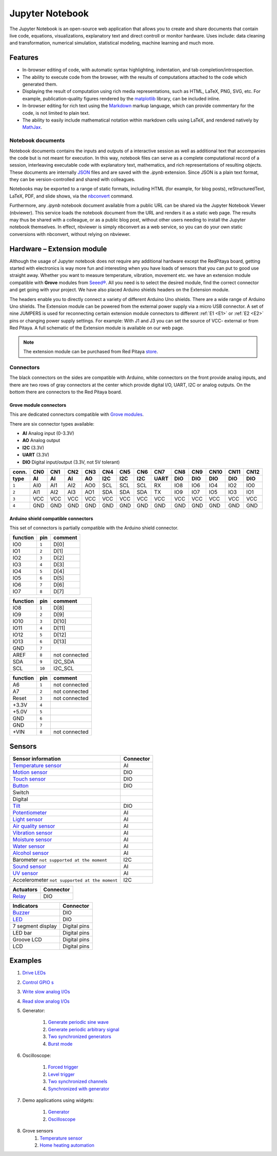 #################
Jupyter Notebook
#################

The Jupyter Notebook is an open-source web application that allows you to create and share documents that contain live
code, equations, visualizations, explanatory text and direct controll or monitor hardware. 
Uses include: data cleaning and transformation, numerical simulation, statistical modeling, machine learning and much 
more. 

********
Features
********

- In-browser editing of code, with automatic syntax highlighting, indentation, and tab completion/introspection.
- The ability to execute code from the browser, with the results of computations attached to the code which generated 
  them. 
- Displaying the result of computation using rich media representations, such as HTML, LaTeX, PNG, SVG, etc. For 
  example, publication-quality figures rendered by the `matplotlib <http://matplotlib.org/>`_ library, can be included
  inline.
- In-browser editing for rich text using the `Markdown <http://daringfireball.net/projects/markdown/syntax>`_ markup 
  language, which can provide commentary for the code, is not limited to plain text.
- The ability to easily include mathematical notation within markdown cells using LaTeX, and rendered natively by 
  `MathJax <http://www.mathjax.org/>`_.

==================
Notebook documents
==================

Notebook documents contains the inputs and outputs of a interactive session as well as additional text that 
accompanies the code but is not meant for execution. In this way, notebook files can serve as a complete computational
record of a session, interleaving executable code with explanatory text, mathematics, and rich representations of
resulting objects. These documents are internally `JSON <http://en.wikipedia.org/wiki/JSON>`_ files and are saved with 
the *.ipynb* extension. Since JSON is a plain text format, they can be version-controlled and shared with colleagues.

Notebooks may be exported to a range of static formats, including HTML (for example, for blog posts), 
reStructuredText, LaTeX, PDF, and slide shows, via the `nbconvert <https://nbconvert.readthedocs.io/en/latest/>`_ 
command.

Furthermore, any *.ipynb* notebook document available from a public URL can be shared via the Jupyter Notebook Viewer (nbviewer). This service loads the notebook document from the URL and renders it as a static web page. The results may thus be shared with a colleague, or as a public blog post, without other users needing to install the Jupyter notebook themselves. In effect, nbviewer is simply nbconvert as a web service, so you can do your own static conversions with nbconvert, without relying on nbviewer.


***************************
Hardware – Extension module
***************************

Although the usage of Jupyter notebook does not require any additional hardware except the RedPitaya
board, getting started with electronics is way more fun and interesting when you have loads of sensors that you can
put to good use straight away. Whether you want to measure temperature, vibration, movement etc. we have 
an extension module compatible with **Grove** modules from `Seeed® <http://wiki.seeed.cc/Grove_System/>`_.  All you 
need is to select the desired module, find the correct connector and get going with your project. 
We have also placed Arduino shields headers on the Extension module.

.. image:: img/extension_module_and_sensors.png

The headers enable you to directly connect a variety of different Arduino Uno shields. There are a wide range of 
Arduino Uno shields.
The Extension module can be powered from the external power supply via a micro USB connector. A set of nine JUMPERS is
used for reconnecting certain extension module connectors to different :ref:`E1 <E1>` or :ref:`E2 <E2>` pins or 
changing power supply settings. For example: With J1 and J3 you can set the source of VCC- external or from 
Red Pitaya. A full schematic of the Extension module is available on our web page.

.. note:: 

    The extension module can be purchased from Red Pitaya `store <http://store.redpitaya.com/>`_. 
    
==========
Connectors
==========

The black connectors on the sides are compatible with Arduino,
white connectors on the front provide analog inputs,
and there are two rows of gray connectors at the center
which provide digital I/O, UART, I2C or analog outputs.
On the bottom there are connectors to the Red Pitaya board.

.. image:: img/extension_module.png

~~~~~~~~~~~~~~~~~~~~~~~
Grove module connectors
~~~~~~~~~~~~~~~~~~~~~~~

This are dedicated connectors compatible with `Grove modules <http://wiki.seeed.cc/Grove_System/>`_.

There are six connector types available:

* **AI** Analog input (0-3.3V)
* **AO** Analog output
* **I2C** (3.3V)
* **UART** (3.3V)
* **DIO** Digital input/output (3.3V, not 5V tolerant)

+-------+------+------+------+------+------+------+------+------+------+------+------+------+------+
| conn. | CN0  | CN1  | CN2  | CN3  | CN4  | CN5  | CN6  | CN7  | CN8  | CN9  | CN10 | CN11 | CN12 |
+-------+------+------+------+------+------+------+------+------+------+------+------+------+------+
| type  | AI   | AI   | AI   | AO   | I2C  | I2C  | I2C  | UART | DIO  | DIO  | DIO  | DIO  | DIO  |
+=======+======+======+======+======+======+======+======+======+======+======+======+======+======+
| ``1`` | AI0  | AI1  | AI2  | AO0  | SCL  | SCL  | SCL  | RX   | IO8  | IO6  | IO4  | IO2  | IO0  |
+-------+------+------+------+------+------+------+------+------+------+------+------+------+------+
| ``2`` | AI1  | AI2  | AI3  | AO1  | SDA  | SDA  | SDA  | TX   | IO9  | IO7  | IO5  | IO3  | IO1  |
+-------+------+------+------+------+------+------+------+------+------+------+------+------+------+
| ``3`` | VCC  | VCC  | VCC  | VCC  | VCC  | VCC  | VCC  | VCC  | VCC  | VCC  | VCC  | VCC  | VCC  |
+-------+------+------+------+------+------+------+------+------+------+------+------+------+------+
| ``4`` | GND  | GND  | GND  | GND  | GND  | GND  | GND  | GND  | GND  | GND  | GND  | GND  | GND  |
+-------+------+------+------+------+------+------+------+------+------+------+------+------+------+

~~~~~~~~~~~~~~~~~~~~~~~~~~~~~~~~~~~~
Arduino shield compatible connectors
~~~~~~~~~~~~~~~~~~~~~~~~~~~~~~~~~~~~

This set of connectors is partially compatible with the Arduino shield connector.

+----------+-------+---------------+
| function |  pin  | comment       |
+==========+=======+===============+
| IO0      | ``1`` | D[0]          |
+----------+-------+---------------+
| IO1      | ``2`` | D[1]          |
+----------+-------+---------------+
| IO2      | ``3`` | D[2]          |
+----------+-------+---------------+
| IO3      | ``4`` | D[3]          |
+----------+-------+---------------+
| IO4      | ``5`` | D[4]          |
+----------+-------+---------------+
| IO5      | ``6`` | D[5]          |
+----------+-------+---------------+
| IO6      | ``7`` | D[6]          |
+----------+-------+---------------+
| IO7      | ``8`` | D[7]          |
+----------+-------+---------------+

+----------+--------+---------------+
| function |   pin  | comment       |
+==========+========+===============+
| IO8      |  ``1`` | D[8]          |
+----------+--------+---------------+
| IO9      |  ``2`` | D[9]          |
+----------+--------+---------------+
| IO10     |  ``3`` | D[10]         |
+----------+--------+---------------+
| IO11     |  ``4`` | D[11]         |
+----------+--------+---------------+
| IO12     |  ``5`` | D[12]         |
+----------+--------+---------------+
| IO13     |  ``6`` | D[13]         |
+----------+--------+---------------+
| GND      |  ``7`` |               |
+----------+--------+---------------+
| AREF     |  ``8`` | not connected |
+----------+--------+---------------+
| SDA      |  ``9`` | I2C_SDA       |
+----------+--------+---------------+
| SCL      | ``10`` | I2C_SCL       |
+----------+--------+---------------+

+----------+-------+---------------+
| function |  pin  | comment       |
+==========+=======+===============+
| A6       | ``1`` | not connected |
+----------+-------+---------------+
| A7       | ``2`` | not connected |
+----------+-------+---------------+
| Reset    | ``3`` | not connected |
+----------+-------+---------------+
| +3.3V    | ``4`` |               |
+----------+-------+---------------+
| +5.0V    | ``5`` |               |
+----------+-------+---------------+
| GND      | ``6`` |               |
+----------+-------+---------------+
| GND      | ``7`` |               |
+----------+-------+---------------+
| +VIN     | ``8`` | not connected |
+----------+-------+---------------+


*******
Sensors
*******

========================================================================================    ============
Sensor information                                                                          Connector
========================================================================================    ============
`Temperature sensor <http://wiki.seeedstudio.com/wiki/Grove_-_Temperature_Sensor>`_         AI
`Motion sensor <http://wiki.seeedstudio.com/wiki/Grove_-_PIR_Motion_Sensor>`_               DIO
`Touch sensor <http://wiki.seeedstudio.com/wiki/Grove_-_Touch_Sensor>`_                     DIO
`Button <http://wiki.seeedstudio.com/wiki/Grove_-_Button>`_                                 DIO
Switch
Digital
`Tilt <http://wiki.seeedstudio.com/wiki/Grove_-_Tilt_Switch>`_                              DIO
`Potentiometer <http://wiki.seeedstudio.com/wiki/Grove_-_Rotary_Angle_Sensor>`_             AI
`Light sensor <http://wiki.seeed.cc/Grove-Light_Sensor/>`_                                  AI
`Air quality sensor <http://wiki.seeedstudio.com/wiki/Grove_-_Air_Quality_Sensor_v1.>`_     AI
`Vibration sensor <http://wiki.seeedstudio.com/wiki/Grove_-_Piezo_Vibration_Sensor>`_       AI
`Moisture sensor <http://wiki.seeedstudio.com/wiki/Grove_-_Moisture_Sensor>`_               AI
`Water sensor <http://wiki.seeedstudio.com/wiki/Grove_-_Water_Sensor>`_                     AI
`Alcohol sensor <http://wiki.seeedstudio.com/wiki/Grove_-_Alcohol_Sensor>`_                 AI
Barometer ``not supported at the moment``                                                   I2C
`Sound sensor <http://wiki.seeed.cc/Grove-Sound_Sensor/>`_                                  AI
`UV sensor <http://wiki.seeedstudio.com/wiki/Grove_-_UV_Sensor>`_                           AI
Accelerometer ``not supported at the moment``                                               I2C
========================================================================================    ============

========================================================================================    ============
Actuators                                                                                   Connector
========================================================================================    ============
`Relay <http://wiki.seeedstudio.com/wiki/Grove_-_Relay>`_                                   DIO
========================================================================================    ============

========================================================================================    ============
Indicators                                                                                  Connector
========================================================================================    ============
`Buzzer <http://wiki.seeedstudio.com/wiki/Grove_-_Buzzer>`_                                 DIO
`LED <https://www.seeedstudio.com/grove-led-p-767.html?cPath=156_157>`_                     DIO
7 segment display                                                                           Digital pins
LED bar                                                                                     Digital pins
Groove LCD                                                                                  Digital pins
LCD                                                                                         Digital pins
========================================================================================    ============

********
Examples
********

1. `Drive LEDs <https://github.com/RedPitaya/jupyter/blob/9f3cfd3e20c2b4ddae8bdc1762ed6154f917f3ff/examples/led.ipynb>`_
2. `Control GPIO s <https://github.com/RedPitaya/jupyter/blob/9f3cfd3e20c2b4ddae8bdc1762ed6154f917f3ff/examples/gpio.ipynb>`_
3. `Write slow analog I/Os <https://github.com/RedPitaya/jupyter/blob/9f3cfd3e20c2b4ddae8bdc1762ed6154f917f3ff/examples/analog_output.ipynb>`_
4. `Read slow analog I/Os <https://github.com/RedPitaya/jupyter/blob/9f3cfd3e20c2b4ddae8bdc1762ed6154f917f3ff/examples/analog_input.ipynb>`_
5. Generator:

    #. `Generate periodic sine wave <https://github.com/RedPitaya/jupyter/blob/9f3cfd3e20c2b4ddae8bdc1762ed6154f917f3ff/examples/gen_sine_signal.ipynb>`_
    #. `Generate periodic arbitrary signal <https://github.com/RedPitaya/jupyter/blob/9f3cfd3e20c2b4ddae8bdc1762ed6154f917f3ff/examples/gen_arbitrary_signal.ipynb>`_
    #. `Two synchronized generators <https://github.com/RedPitaya/jupyter/blob/9f3cfd3e20c2b4ddae8bdc1762ed6154f917f3ff/examples/gen_sync_two_channel.ipynb>`_
    #. `Burst mode <https://github.com/RedPitaya/jupyter/blob/9f3cfd3e20c2b4ddae8bdc1762ed6154f917f3ff/examples/gen_bursts.ipynb>`_

6. Oscilloscope:

    #. `Forced trigger <https://github.com/RedPitaya/jupyter/blob/9f3cfd3e20c2b4ddae8bdc1762ed6154f917f3ff/examples/osc_trigger_forced.ipynb>`_
    #. `Level trigger <https://github.com/RedPitaya/jupyter/blob/9f3cfd3e20c2b4ddae8bdc1762ed6154f917f3ff/examples/osc_trigger_level.ipynb>`_
    #. `Two synchronized channels <https://github.com/RedPitaya/jupyter/blob/9f3cfd3e20c2b4ddae8bdc1762ed6154f917f3ff/examples/osc_sync_two_channel.ipynb>`_
    #. `Synchronized with generator <https://github.com/RedPitaya/jupyter/blob/9f3cfd3e20c2b4ddae8bdc1762ed6154f917f3ff/examples/osc_sync_with_gen.ipynb>`_

7. Demo applications using widgets:

    #. `Generator <https://github.com/RedPitaya/jupyter/blob/9f3cfd3e20c2b4ddae8bdc1762ed6154f917f3ff/examples/generator_widget.ipynb>`_
    #. `Oscilloscope <https://github.com/RedPitaya/jupyter/blob/9f3cfd3e20c2b4ddae8bdc1762ed6154f917f3ff/examples/oscilloscope_widget.ipynb>`_

8. Grove sensors
    #. `Temperature sensor <https://github.com/RedPitaya/jupyter/blob/9f3cfd3e20c2b4ddae8bdc1762ed6154f917f3ff/examples/exam_temp.ipynb>`__
    #. `Home heating automation <https://github.com/RedPitaya/jupyter/blob/9f3cfd3e20c2b4ddae8bdc1762ed6154f917f3ff/examples/home_automation.ipynb>`_
    
